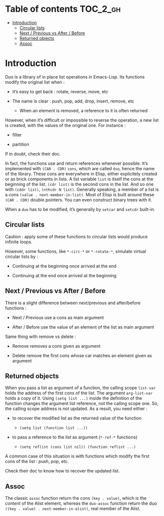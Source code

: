 
#+STARTUP: showall

* Table of contents                                                     :TOC_2_gh:
- [[#introduction][Introduction]]
  - [[#circular-lists][Circular lists]]
  - [[#next--previous-vs-after--before][Next / Previous vs After / Before]]
  - [[#returned-objects][Returned objects]]
  - [[#assoc][Assoc]]

* Introduction

Duo is a library of in place list operations in Emacs-Lisp. Its functions modify the
original list when :

  - It’s easy to get back : rotate, reverse, move, etc

  - The name is clear : push, pop, add, drop, insert, remove, etc

    + When an element is removed, a reference to it is often returned

However, when it’s difficult or impossible to reverse the operation, a
new list is created, with the values of the original one. For
instance :

  - filter

  - partition

If in doubt, check their doc.

In fact, the functions use and return references whenever possible.
It’s implemented with =(CAR . CDR)= =cons=, which are called =duo=,
hence the name of the library. These cons are everywhere in Elisp,
either explicitely created or as brick components in lists. A list
variable =list= is itself the cons at the beginning of the list.
=(cdr list)= is the second cons in the list. And so one with
=(cddr list)=, =(nthcdr N list)=. Generally speaking, a member
of a list is a cons =(value . next-member-in-list)=. Most of Elisp
is built around these =(CAR . CDR)= double pointers. You can even
construct binary trees with it.

When a =duo= has to be modified, it’s generally by =setcar= and
=setcdr= built-in.


** Circular lists

Caution : apply some of these functions to circular lists would
produce infinite loops.

However, some functions, like =*-circ-*= or =*-rotate-*=, simulate
virtual circular lists by :

  - Continuing at the beginning once arrived at the end

  - Continuing at the end once arrived at the beginning


** Next / Previous vs After / Before

There is a slight difference between next/previous and after/before
functions :

  - Next / Previous use a cons as main argument

  - After / Before use the value of an element of the list as main argument

Same thing with remove vs delete :

  - Remove removes a cons given as argument

  - Delete remove the first cons whose car matches an element given as argument


** Returned objects

When you pass a list as argument of a function, the calling scope
=list-var= holds the address of the first cons of the list. The
argument =arg-list-var= holds a copy of it. Using ~(setq list ...)~
inside the definition of the function changes the argument list
reference, not the calling scope one. So, the calling scope address is
not updated. As a result, you need either :

  - to recover the modified list as the returned value of the function

    + ~(setq list (function list ...))~

  - to pass a reference to the list as argument (=*-ref-*= functions)

    + ~(setq reflist (cons list nil)) (function reflist ...)~

A common case of this situation is with functions which modify the
first cons of the list : push, pop, etc.

Check their doc to know how to recover the updated list.


** Assoc

The classic =assoc= function return the cons =(key . value)=, which is
the /content/ of the Alist element, whereas the =duo-assoc= function
return the duo =((key . value) . next-member-in-alist)=, real member of
the Alist.
